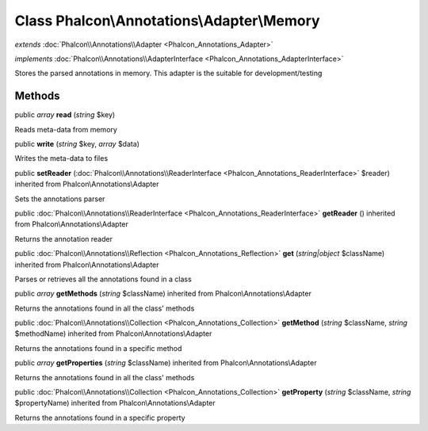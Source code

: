 Class **Phalcon\\Annotations\\Adapter\\Memory**
===============================================

*extends* :doc:`Phalcon\\Annotations\\Adapter <Phalcon_Annotations_Adapter>`

*implements* :doc:`Phalcon\\Annotations\\AdapterInterface <Phalcon_Annotations_AdapterInterface>`

Stores the parsed annotations in memory. This adapter is the suitable for development/testing


Methods
-------

public *array*  **read** (*string* $key)

Reads meta-data from memory



public  **write** (*string* $key, *array* $data)

Writes the meta-data to files



public  **setReader** (:doc:`Phalcon\\Annotations\\ReaderInterface <Phalcon_Annotations_ReaderInterface>` $reader) inherited from Phalcon\\Annotations\\Adapter

Sets the annotations parser



public :doc:`Phalcon\\Annotations\\ReaderInterface <Phalcon_Annotations_ReaderInterface>`  **getReader** () inherited from Phalcon\\Annotations\\Adapter

Returns the annotation reader



public :doc:`Phalcon\\Annotations\\Reflection <Phalcon_Annotations_Reflection>`  **get** (*string|object* $className) inherited from Phalcon\\Annotations\\Adapter

Parses or retrieves all the annotations found in a class



public *array*  **getMethods** (*string* $className) inherited from Phalcon\\Annotations\\Adapter

Returns the annotations found in all the class' methods



public :doc:`Phalcon\\Annotations\\Collection <Phalcon_Annotations_Collection>`  **getMethod** (*string* $className, *string* $methodName) inherited from Phalcon\\Annotations\\Adapter

Returns the annotations found in a specific method



public *array*  **getProperties** (*string* $className) inherited from Phalcon\\Annotations\\Adapter

Returns the annotations found in all the class' methods



public :doc:`Phalcon\\Annotations\\Collection <Phalcon_Annotations_Collection>`  **getProperty** (*string* $className, *string* $propertyName) inherited from Phalcon\\Annotations\\Adapter

Returns the annotations found in a specific property




